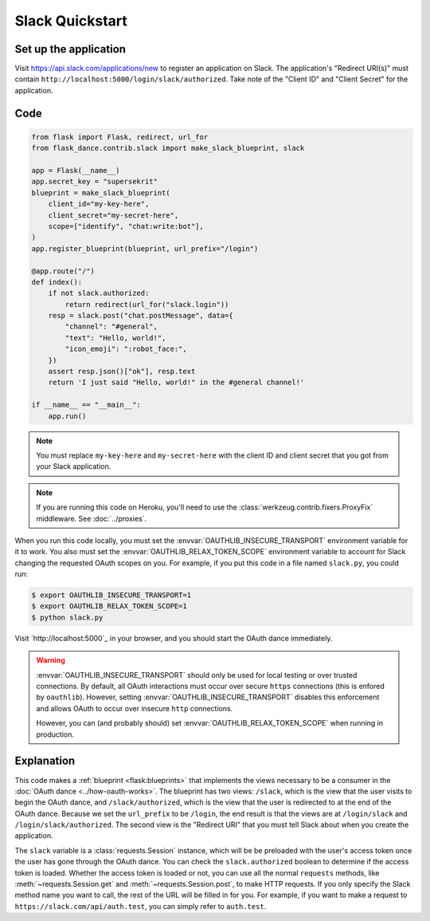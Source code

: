 Slack Quickstart
================

Set up the application
-----------------
Visit https://api.slack.com/applications/new
to register an application on Slack. The application's "Redirect URI(s)"
must contain ``http://localhost:5000/login/slack/authorized``.
Take note of the "Client ID" and "Client Secret" for the application.

Code
----
.. code-block:: python

    from flask import Flask, redirect, url_for
    from flask_dance.contrib.slack import make_slack_blueprint, slack

    app = Flask(__name__)
    app.secret_key = "supersekrit"
    blueprint = make_slack_blueprint(
        client_id="my-key-here",
        client_secret="my-secret-here",
        scope=["identify", "chat:write:bot"],
    )
    app.register_blueprint(blueprint, url_prefix="/login")

    @app.route("/")
    def index():
        if not slack.authorized:
            return redirect(url_for("slack.login"))
        resp = slack.post("chat.postMessage", data={
            "channel": "#general",
            "text": "Hello, world!",
            "icon_emoji": ":robot_face:",
        })
        assert resp.json()["ok"], resp.text
        return 'I just said "Hello, world!" in the #general channel!'

    if __name__ == "__main__":
        app.run()

.. note::
    You must replace ``my-key-here`` and ``my-secret-here`` with the client ID
    and client secret that you got from your Slack application.

.. note::
    If you are running this code on Heroku, you'll need to use the
    :class:`werkzeug.contrib.fixers.ProxyFix` middleware. See :doc:`../proxies`.

When you run this code locally, you must set the
:envvar:`OAUTHLIB_INSECURE_TRANSPORT` environment variable for it to work.
You also must set the :envvar:`OAUTHLIB_RELAX_TOKEN_SCOPE` environment variable
to account for Slack changing the requested OAuth scopes on you.
For example, if you put this code in a file named ``slack.py``, you could run:

.. code-block:: bash

    $ export OAUTHLIB_INSECURE_TRANSPORT=1
    $ export OAUTHLIB_RELAX_TOKEN_SCOPE=1
    $ python slack.py

Visit `http://localhost:5000`_ in your browser, and you should start the OAuth dance
immediately.

.. _localhost:5000: http://localhost:5000/

.. warning::
    :envvar:`OAUTHLIB_INSECURE_TRANSPORT` should only be used for local testing
    or over trusted connections. By default, all OAuth interactions must occur
    over secure ``https`` connections (this is enfored by ``oauthlib``). However,
    setting :envvar:`OAUTHLIB_INSECURE_TRANSPORT` disables this enforcement and
    allows OAuth to occur over insecure ``http`` connections.

    However, you can (and probably should) set
    :envvar:`OAUTHLIB_RELAX_TOKEN_SCOPE` when running in production.

Explanation
-----------
This code makes a :ref:`blueprint <flask:blueprints>` that implements the views
necessary to be a consumer in the :doc:`OAuth dance <../how-oauth-works>`. The
blueprint has two views: ``/slack``, which is the view that the user visits
to begin the OAuth dance, and ``/slack/authorized``, which is the view that
the user is redirected to at the end of the OAuth dance. Because we set the
``url_prefix`` to be ``/login``, the end result is that the views are at
``/login/slack`` and ``/login/slack/authorized``. The second view is the
"Redirect URI" that you must tell Slack about when you create
the application.

The ``slack`` variable is a :class:`requests.Session` instance, which will be
be preloaded with the user's access token once the user has gone through the
OAuth dance. You can check the ``slack.authorized`` boolean to determine if
the access token is loaded. Whether the access token is loaded or not,
you can use all the normal ``requests`` methods, like
:meth:`~requests.Session.get` and :meth:`~requests.Session.post`,
to make HTTP requests. If you only specify the Slack method name you want
to call, the rest of the URL will be filled in for you. For example, if
you want to make a request to ``https://slack.com/api/auth.test``, you
can simply refer to ``auth.test``.
